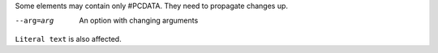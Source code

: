 Some elements may contain only #PCDATA. They need to propagate changes
up.

--arg=arg       An option with changing arguments

.. Comment first version

``Literal text`` is also affected.
